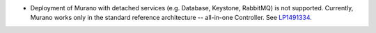 * Deployment of Murano with detached services (e.g. Database, Keystone,
  RabbitMQ) is not supported.
  Currently, Murano works only in the standard reference architecture
  -- all-in-one Controller.
  See `LP1491334 <https://bugs.launchpad.net/bugs/1491334>`_.
